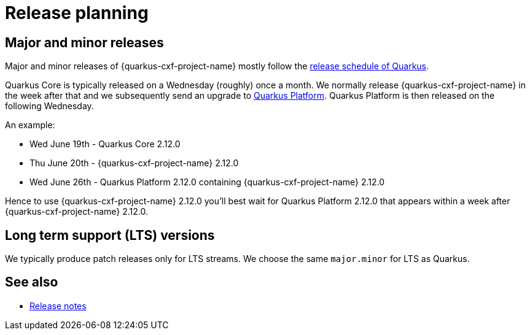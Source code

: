 = Release planning

== Major and minor releases

Major and minor releases of {quarkus-cxf-project-name} mostly follow the
https://github.com/quarkusio/quarkus/wiki/Release-Planning[release schedule of Quarkus].

Quarkus Core is typically released on a Wednesday (roughly) once a month.
We normally release {quarkus-cxf-project-name} in the week after that
and we subsequently send an upgrade to xref:user-guide/create-project.adoc#quarkus-platform[Quarkus Platform].
Quarkus Platform is then released on the following Wednesday.

An example:

* Wed June 19th - Quarkus Core 2.12.0
* Thu June 20th - {quarkus-cxf-project-name} 2.12.0
* Wed June 26th - Quarkus Platform 2.12.0 containing {quarkus-cxf-project-name} 2.12.0

Hence to use {quarkus-cxf-project-name} 2.12.0 you'll best wait for Quarkus Platform 2.12.0 that appears within a week after {quarkus-cxf-project-name} 2.12.0.

== Long term support (LTS) versions

We typically produce patch releases only for LTS streams.
We choose the same `major.minor` for LTS as Quarkus.

== See also

* xref:release-notes/index.adoc[Release notes]
